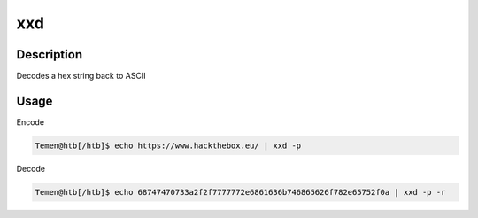 xxd
###

Description
***************
Decodes a hex string back to ASCII

Usage
*******
Encode

.. code-block:: console

   Temen@htb[/htb]$ echo https://www.hackthebox.eu/ | xxd -p

Decode

.. code-block:: console

   Temen@htb[/htb]$ echo 68747470733a2f2f7777772e6861636b746865626f782e65752f0a | xxd -p -r
